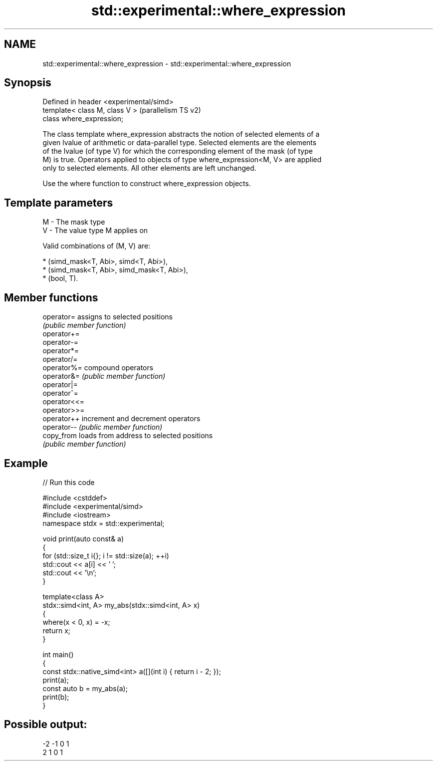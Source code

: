 .TH std::experimental::where_expression 3 "2024.06.10" "http://cppreference.com" "C++ Standard Libary"
.SH NAME
std::experimental::where_expression \- std::experimental::where_expression

.SH Synopsis
   Defined in header <experimental/simd>
   template< class M, class V >           (parallelism TS v2)
   class where_expression;

   The class template where_expression abstracts the notion of selected elements of a
   given lvalue of arithmetic or data-parallel type. Selected elements are the elements
   of the lvalue (of type V) for which the corresponding element of the mask (of type
   M) is true. Operators applied to objects of type where_expression<M, V> are applied
   only to selected elements. All other elements are left unchanged.

   Use the where function to construct where_expression objects.

.SH Template parameters

   M - The mask type
   V - The value type M applies on

   Valid combinations of (M, V) are:

     * (simd_mask<T, Abi>, simd<T, Abi>),
     * (simd_mask<T, Abi>, simd_mask<T, Abi>),
     * (bool, T).

.SH Member functions

   operator=   assigns to selected positions
               \fI(public member function)\fP
   operator+=
   operator-=
   operator*=
   operator/=
   operator%=  compound operators
   operator&=  \fI(public member function)\fP
   operator|=
   operator^=
   operator<<=
   operator>>=
   operator++  increment and decrement operators
   operator--  \fI(public member function)\fP
   copy_from   loads from address to selected positions
               \fI(public member function)\fP

.SH Example


// Run this code

 #include <cstddef>
 #include <experimental/simd>
 #include <iostream>
 namespace stdx = std::experimental;

 void print(auto const& a)
 {
     for (std::size_t i{}; i != std::size(a); ++i)
         std::cout << a[i] << ' ';
     std::cout << '\\n';
 }

 template<class A>
 stdx::simd<int, A> my_abs(stdx::simd<int, A> x)
 {
     where(x < 0, x) = -x;
     return x;
 }

 int main()
 {
     const stdx::native_simd<int> a([](int i) { return i - 2; });
     print(a);
     const auto b = my_abs(a);
     print(b);
 }

.SH Possible output:

 -2 -1 0 1
 2 1 0 1
